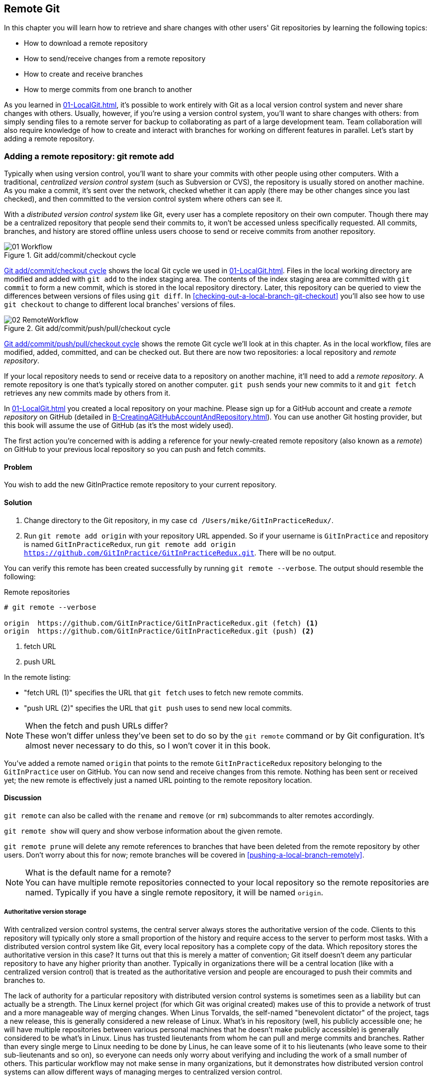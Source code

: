 ## Remote Git
ifdef::env-github[:outfilesuffix: .adoc]

In this chapter you will learn how to retrieve and share changes with other users' Git repositories by learning the following topics:

* How to download a remote repository
* How to send/receive changes from a remote repository
* How to create and receive branches
* How to merge commits from one branch to another

As you learned in <<01-LocalGit#creating-a-repository-git-init>>, it's possible to work entirely with Git as a local version control system and never share changes with others. Usually, however, if you're using a version control system, you'll want to share changes with others: from simply sending files to a remote server for backup to collaborating as part of a large development team. Team collaboration will also require knowledge of how to create and interact with branches for working on different features in parallel. Let's start by adding a remote repository.

### Adding a remote repository: git remote add
Typically when using version control, you'll want to share your commits with other people using other computers. With a traditional, _centralized version control system_ (such as Subversion or CVS), the repository is usually stored on another machine. As you make a commit, it's sent over the network, checked whether it can apply (there may be other changes since you last checked), and then committed to the version control system where others can see it.

With a _distributed version control system_ like Git, every user has a complete repository on their own computer. Though there may be a centralized repository that people send their commits to, it won't be accessed unless specifically requested. All commits, branches, and history are stored offline unless users choose to send or receive commits from another repository.

.Git add/commit/checkout cycle
[[commit-workflow-again]]
image::diagrams/01-Workflow.png[]

<<commit-workflow-again>> shows the local Git cycle we used in <<01-LocalGit#creating-a-new-commit-git-add-git-commit>>. Files in the local working directory are modified and added with `git add` to the index staging area. The contents of the index staging area are committed with `git commit` to form a new commit, which is stored in the local repository directory. Later, this repository can be queried to view the differences between versions of files using `git diff`. In <<checking-out-a-local-branch-git-checkout>> you'll also see how to use `git checkout` to change to different local branches' versions of files.

.Git add/commit/push/pull/checkout cycle
[[push-workflow]]
image::diagrams/02-RemoteWorkflow.png[]

<<push-workflow>> shows the remote Git cycle we'll look at in this chapter. As in the local workflow, files are modified, added, committed, and can be checked out. But there are now two repositories: a local repository and _remote repository_.

If your local repository needs to send or receive data to a repository on another machine, it'll need to add a _remote repository_. A remote repository is one that's typically stored on another computer. `git push` sends your new commits to it and `git fetch` retrieves any new commits made by others from it.

In <<01-LocalGit#creating-a-repository-git-init>> you created a local repository on your machine. Please sign up for a GitHub account and create a _remote repository_ on GitHub (detailed in <<B-CreatingAGitHubAccountAndRepository#creating-a-github-account-and-repository>>). You can use another Git hosting provider, but this book will assume the use of GitHub (as it's the most widely used).

The first action you're concerned with is adding a reference for your newly-created remote repository (also known as a _remote_) on GitHub to your previous local repository so you can push and fetch commits.

#### Problem
You wish to add the new GitInPractice remote repository to your current repository.

#### Solution
1.  Change directory to the Git repository, in my case `cd /Users/mike/GitInPracticeRedux/`.
2.  Run `git remote add origin` with your repository URL appended. So if your username is `GitInPractice` and repository is named `GitInPracticeRedux`, run `git remote add origin https://github.com/GitInPractice/GitInPracticeRedux.git`. There will be no output.

You can verify this remote has been created successfully by running `git remote --verbose`. The output should resemble the following:

.Remote repositories
[.long-annotations]
```
# git remote --verbose

origin  https://github.com/GitInPractice/GitInPracticeRedux.git (fetch) <1>
origin  https://github.com/GitInPractice/GitInPracticeRedux.git (push) <2>
```
<1> fetch URL
<2> push URL

In the remote listing:

* "fetch URL (1)" specifies the URL that `git fetch` uses to fetch new remote commits.
* "push URL (2)" specifies the URL that `git push` uses to send new local commits.

.When the fetch and push URLs differ?
NOTE: These won't differ unless they've been set to do so by the `git remote` command or by Git configuration. It's almost never necessary to do this, so I won't cover it in this book.

You've added a remote named `origin` that points to the remote `GitInPracticeRedux` repository belonging to the `GitInPractice` user on GitHub. You can now send and receive changes from this remote. Nothing has been sent or received yet; the new remote is effectively just a named URL pointing to the remote repository location.

#### Discussion
`git remote` can also be called with the `rename` and `remove` (or `rm`) subcommands to alter remotes accordingly.

`git remote show` will query and show verbose information about the given remote.

`git remote prune` will delete any remote references to branches that have been deleted from the remote repository by other users. Don't worry about this for now; remote branches will be covered in <<pushing-a-local-branch-remotely>>.

.What is the default name for a remote?
NOTE: You can have multiple remote repositories connected to your local repository so the remote repositories are named. Typically if you have a single remote repository, it will be named `origin`.

##### Authoritative version storage
With centralized version control systems, the central server always stores the authoritative version of the code. Clients to this repository will typically only store a small proportion of the history and require access to the server to perform most tasks. With a distributed version control system like Git, every local repository has a complete copy of the data. Which repository stores the authoritative version in this case? It turns out that this is merely a matter of convention; Git itself doesn't deem any particular repository to have any higher priority than another. Typically in organizations there will be a central location (like with a centralized version control) that is treated as the authoritative version and people are encouraged to push their commits and branches to.

The lack of authority for a particular repository with distributed version control systems is sometimes seen as a liability but can actually be a strength. The Linux kernel project (for which Git was original created) makes use of this to provide a network of trust and a more manageable way of merging changes. When Linus Torvalds, the self-named "benevolent dictator" of the project, tags a new release, this is generally considered a new release of Linux. What's in his repository (well, his publicly accessible one; he will have multiple repositories between various personal machines that he doesn't make publicly accessible) is generally considered to be what's in Linux. Linus has trusted lieutenants from whom he can pull and merge commits and branches. Rather than every single merge to Linux needing to be done by Linus, he can leave some of it to his lieutenants (who leave some to their sub-lieutenants and so on), so everyone can needs only worry about verifying and including the work of a small number of others. This particular workflow may not make sense in many organizations, but it demonstrates how distributed version control systems can allow different ways of managing merges to centralized version control.

### Pushing changes to a remote repository: git push
You'll eventually wish to send commits made in the local repository to a remote. To do this always requires an explicit action. Only changes specifically requested will be sent and the Git (which can operate over HTTP, SSH, or its own protocol (`git://`)) will ensure that only the differences between the repositories are sent. As a result, you can push small changes from a large local repository to a large remote repository very quickly as long as they have most commits in common.

Let's push the changes you made in our repository in <<01-LocalGit#committing-changes-to-files-git-commit>> to the newly created remote you made in <<adding-a-remote-repository-git-remote-add>>.

#### Problem
You wish to push the changes from the local `GitInPracticeRedux` repository to the `origin` remote on GitHub.

#### Solution
1.  Change directory to the Git repository, in my case `cd /Users/mike/GitInPracticeRedux/`.
2.  Run `git push --set-upstream origin master` and enter your GitHub username and password when requested. The output should resemble the following:

.Push and set upstream branch
[.long-annotations]
```
# git push --set-upstream origin master

Username for 'https://github.com': GitInPractice <1>
Password for 'https://GitInPractice@github.com': <2>
Counting objects: 6, done. <3>
Delta compression using up to 8 threads.
Compressing objects: 100% (5/5), done.
Writing objects: 100% (6/6), 602 bytes | 0 bytes/s, done.
Total 6 (delta 0), reused 0 (delta 0)
To https://github.com/GitInPractice/GitInPracticeRedux.git <4>
 * [new branch]      master -> master <5>
Branch master set up to track remote branch master from origin. <6>
```
<1> username entry
<2> password entry
<3> object preparation/transmission
<4> remote URL
<5> local/remote branch
<6> set tracking branch

From the push output you can see:

* "username entry (1)" and "password entry (2)" are those for your GitHub account. They may only be asked for the first time you push to a repository depending on your operating system of choice (which may decide to save the password for you). They're always required to `push` to repositories but are only required for `fetch` when fetching from private repositories.
* "object preparation/transmission (3)" can be safely ignored in this or future figures; it's simply Git communicating details on how the files are being sent to the remote repository and isn't worth understanding beyond basic progress feedback.
* "remote URL (4)" matches the push URL from the `git remote --verbose` output earlier. It is where Git has sent the local commits to.
* "local/remote branch (5)" indicates that this was a new branch on the remote. This is because the remote repository on GitHub was empty until we pushed this; it had no commits and thus no `master` branch yet. This was created by the `git push`. The `master -> master` indicates the local master branch (the first of the two) has been pushed to the remote `master` branch (the second of the two). This may seem redundant, but it's shown here because it's possible (but ill-advised due to the obvious confusion it causes) to have local and remote branches with different names. Don't worry about local or remote branches for now, as these will be covered in <<creating-a-new-local-branch-from-the-current-branch-git-branch>>.
* "set tracking branch (6)" is shown because the `--set-upstream` option was passed to `git push`. By passing this option, you've told Git that you want the local `master` branch you've just pushed to _track_ the `origin` remote's branch `master`. The `master` branch on the `origin` remote (which is often abbreviated as `origin/master`) is now known as the _tracking branch_ (or _upstream_) for your local `master` branch.

You have pushed your `master` branch's changes to the `origin` remote's `master` branch.

#### Discussion
The `git push` `--set-upstream` (or `-u`) flag and explicit specification of `origin` and `master` are only required the first time you push to create a remote branch (without it some versions of Git may output `fatal: The current branch master has no upstream branch.`). After that, a `git push` with no arguments will default to running the equivalent of `git push origin master`. This is set up by default by `git clone` when you clone a repository.

`git push` can take an `--all` flag which will push all branches and tags (introduced later in <<05-AdvancedBranching#create-a-tag-git-tag>>) at once. Be careful when doing this: you may push some branches with work in-progress.

`git push` can take a `--force` flag, which will disable some checks on the remote repository to allow rewriting of history. *This is very dangerous. Don't use this flag until after later reading (and rereading) <<06-RewritingHistoryAndDisasterRecovery#rewriting-history-on-a-remote-branch-git-push-force>>.*

A _tracking branch_ is the default push or fetch location for a branch. This means in future you could run `git push` with no arguments on this branch and it'll do the same thing as running `git push origin master`--push the current branch to the `origin` remote's `master` branch.

.Local repository after `git push`
[[gitx-push]]
image::screenshots/02-GitXPush.png[]

<<gitx-push>> shows the state of the repository after the `git push`. There's one addition since we last looked at it in <<01-LocalGit#refs>>: the `origin/master` label. This is attached to the commit which matches the currently known state of the `origin` remote's `master` branch.

.GitHub repository after `git push`
[[github-push]]
image::screenshots/02-GitHubPush.png[]

<<github-push>> shows the remote repository on GitHub after the `git push`. The latest commit SHA-1 there matches your current latest commit on the `master` branch seen in <<gitx-push>> (although they're different lengths; remember SHA-1s can always be shortened as long as they remain unique). To update this in the future, you'd run `git push` again to push any local changes to GitHub.

### Cloning a remote/GitHub repository onto your local machine: git clone
It's useful to learn how to create a new Git repository locally and push it to GitHub. But you'll usually be downloading an existing repository to use as your local repository. This process of creating a new local repository from an existing remote repository is known as _cloning_ a repository.

Some other version control systems (such as Subversion) will use the terminology of _checking out_ a repository. The reasoning for this is that Subversion is a centralized version control system, so when you download a repository locally, you're only actually downloading the latest revision from the repository. With Git, it's known as _cloning_ because you're making a complete copy of that repository by downloading all commits, branches, tags (introduced later in <<05-AdvancedBranching#create-a-tag-git-tag>>); the complete history of the repository onto your local machine.

As you just pushed the entire contents of the local repository to GitHub, let's remove the local repository and recreate it by cloning the repository on GitHub.

#### Problem
You wish to remove the existing `GitInPracticeRedux` local repository and recreate it by cloning from GitHub.

#### Solution
1.  Change to the directory where you want the new `GitInPracticeRedux` repository to be created--say, `cd /Users/mike/` to create the new local repository in `/Users/mike/GitInPracticeRedux`.
2.  Run `rm -rf GitInPracticeRedux` to remove the existing `GitInPracticeRedux` repository.
3.  Run `git clone` with your repository URL appended. So if your username is `GitInPractice` and repository is named `GitInPracticeRedux` run `git clone https://github.com/GitInPractice/GitInPracticeRedux.git`. The output should resemble the following:

.Cloning a remote repository
[.long-annotations]
```
# git clone https://github.com/GitInPractice/GitInPracticeRedux.git

Cloning into 'GitInPracticeRedux'... <1>
remote: Counting objects: 6, done. <2>
remote: Compressing objects: 100% (5/5), done.
remote: Total 6 (delta 0), reused 6 (delta 0)
Unpacking objects: 100% (6/6), done.
Checking connectivity... done
```
<1> destination directory
<2> object preparation/transmission

From the clone output you can see:

* "destination directory (1)" is the directory in which the new `GitInPracticeRedux` local repository was created.
* "object preparation/transmission (2)" can be safely ignored again (although if you're wondering why there were six objects, remember the different objects in the object store in <<01-LocalGit#object-store>>).

You've cloned the `GitInPracticeRedux` remote repository and created a new local repository containing all its commits in `/Users/mike/GitInPracticeRedux`.

You can verify this remote has been created successfully by running `git remote --verbose`. The output should resemble the following:

.Remote repositories
[.long-annotations]
```
# git remote --verbose

origin  https://github.com/GitInPractice/GitInPracticeRedux.git (fetch) <1>
origin  https://github.com/GitInPractice/GitInPracticeRedux.git (push) <2>
```
<1> fetch URL
<2> push URL

#### Discussion
`git clone` can take `--bare` or `--mirror` flags, which will create a repository suitable for hosting on a server. This will be covered more in chapter 13.

`git clone` can take a `--depth` flag followed by a positive integer, which will create a _shallow clone_. A shallow clone is one where only the specified number of revisions are downloaded from the remote repository, but it's limited, as it cannot be cloned/fetched/pushed from or pushed to. This can be useful for reducing the clone time for very large repositories.

`git clone` can take a `--recurse-submodules` (or `--recursive`) flag, which will initialize all the Git submodules in the repository. This will be covered more later in <<12-CreatingACleanHistory#update-and-initialize-all-submodules-git-submodule-update-init>>.

.Local repository after `git clone`
[[git-clone]]
image::screenshots/02-GitXPush.png[]

<<git-clone>> shows the state of the repository after the `git clone`. It's identical to the state after the `git push` in <<gitx-push>>. This shows that the clone was successful and the newly created local repository has the same contents as the deleted old local repository.

Cloning a repository has also created a new remote called `origin`. `origin` is the default remote and references the repository that the clone originated from (which is https://github.com/GitInPractice/GitInPracticeRedux.git in this case).

Now let's learn how to pull new commits from the remote repository.

### Pulling changes from another repository: git pull
`git pull` downloads the new commits from another repository and merges the remote branch into the current branch.

If you run `git pull` on the local repository, you just see a message stating `Already up-to-date.` `git pull` in this case contacted the remote repository, saw that there were no changes to be downloaded, and let us know that it was up to date. This is expected, as this repository has been pushed to but not updated since.

To test `git pull` let's create another clone of the same repository, make a new commit, and `git push` it. This will allow downloading new changes with `git pull` on the original remote repository.

To create another cloned, local repository and push a commit from it:

1.  Change to the directory where you want the new `GitInPracticeRedux` repository to be created -- for example, `cd /Users/mike/` to create the new local repository in `/Users/mike/GitInPracticeReduxPushTest`.
2.  Run `git clone` with your repository URL and destination directory appended. So if your username is `GitInPractice`, repository is named `GitInPracticeRedux` and destination directory is named `GitInPracticeReduxPushTest` run `git clone https://github.com/GitInPractice/GitInPracticeRedux.git GitInPracticeReduxPushTest` to clone into the `GitInPracticeReduxPushTest` directory.
3.  Change directory to the new Git repository: in our example, `cd /Users/mike/GitInPracticeReduxPushTest/`.
4.  Modify the `GitInPractice.asciidoc` file.
5.  Run `git add GitInPractice.asciidoc`.
6.  Run `git commit --message 'Improve joke comic timing.'`.
7.  Run `git push`.

Now that you've pushed a commit to the `GitInPracticeRedux` remote on GitHub, you can change back to your original repository and `git pull` from it. Keep the `GitInPracticeReduxPushTest` directory around as we'll use it later.

#### Problem
You wish to pull new commits into the current branch on the local `GitInPracticeRedux` repository from the remote repository on GitHub.

#### Solution
1.  Change directory to the original Git repository: `cd /Users/mike/GitInPracticeRedux/`.
2.  Run `git pull`. The output should resemble the following:

.Pulling new changes
[.long-annotations]
```
# git pull

remote: Counting objects: 5, done. <1>
remote: Compressing objects: 100% (3/3), done.
remote: Total 3 (delta 0), reused 3 (delta 0)
Unpacking objects: 100% (3/3), done.
From https://github.com/GitInPractice/GitInPracticeRedux <2>
   6b437c7..85a5db1  master     -> origin/master <3>
Updating 6b437c7..85a5db1 <4>
Fast-forward <5>
 GitInPractice.asciidoc | 5 +++-- <6>
 1 file changed, 3 insertions(+), 2 deletions(-) <7>
```
<1> object preparation/transmission
<2> remote URL
<3> remote branch update
<4> local branch update
<5> merge type
<6> lines changed in file
<7> diff summary

You can see from the pull output:

* "object preparation/transmission (1)" can be safely ignored again.
* "remote URL (2)" matches the remote repository URL we saw used for `git push`.
* "remote branch update (3)" shows how the state of the `origin` remote's `master` branch was updated, and that this can be seen in `origin/master`. `origin/master` is a valid ref that can be used with tools such as `git diff`, so `git diff origin/master` will show the differences between the current working tree state and the `origin` remote's `master` branch.
* "local branch update (4)" shows that after `git pull` downloaded the changes from the other repository, it merged the changes from the tracking branch into the current branch. In this case your `master` branch had the changes from the `master` branch on the remote `origin` merged in. You can see in this case that the SHA-1s match those in the "remote branch update (3)". It has been updated to include the new commit (`85a5db1`).
* "merge type (5)" was a _fast-forward merge_ which means that no merge commit was made. Fast-forward merges will be explained in <<merging-an-existing-branch-into-the-current-branch-git-merge>>.
* "lines changed in file <6>" is the same as the lines changed from `git commit` in <<01-LocalGit#committing-changes-to-files-git-commit>> or `git diff` in <<01-LocalGit#viewing-the-differences-between-commits-git-diff>>. It's showing a summary of the changes that have been pulled into your `master` branch.
* "diff summary <7>" is the same as the diff summary from `git commit` in <<01-LocalGit#committing-changes-to-files-git-commit>> or `git diff` in <<01-LocalGit#viewing-the-differences-between-commits-git-diff>> .

#### Discussion
`git pull` can take a `--rebase` flag which will perform a rebase rather than a merge. This will be covered later in <<06-RewritingHistoryAndDisasterRecovery#pull-a-branch-and-rebase-commits-git-pull-rebase>>.

.Why did a merge happen?
NOTE: It may be confusing that a merge has happened here. Didn't you just ask for the updates from that branch? You haven't created any other branches, so why did a merge happen? In Git, all remote branches (which includes the default `master` branch) are only linked to your local branches if the local branch is tracking the remote branch. As a result, when you're pulling in changes from a remote branch into your current branch, you may sometimes result in a situation where you've made local changes and the remote branch has also received changes. In this case, a merge must be made to reconcile the differing local and remote branch.

.Local repository after `git pull`
[[gitx-pull]]
image::screenshots/02-GitXPull.png[]

You can see from <<gitx-pull>> that a new commit has been added to the repository and that both `master` and `origin/master` have been updated.

You've pulled the new commits from the `GitInPracticeRedux` remote repository into your local repository, and Git has merged them into your `master` branch. Now let's learn how to download changes without applying them onto your master branch.

### Fetching changes from a remote without modifying local branches: git fetch
Remember that `git pull` performs two actions: fetching the changes from a remote repository and merging them into the current branch. Sometimes you may wish to download the new commits from the remote repository without merging them into your current branch (or without merging them yet). To do this, you can use the `git fetch` command. `git fetch` performs the fetching action of downloading the new commits but skips the merge step (which you can manually perform later).

To test `git fetch`, let's use the `GitInPracticeReduxPushTest` local repository again to make another new commit and `git push` it. This will allow downloading new changes with `git fetch` on the original remote repository.

To push another commit from the `GitInPracticeReduxPushTest` repository:

1.  Change directory to the `GitInPracticeReduxPushTest repository; for example `cd /Users/mike/GitInPracticeReduxPushTest/`.
2.  Modify the `GitInPractice.asciidoc` file.
3.  Run `git add GitInPractice.asciidoc`.
4.  Run `git commit --message 'Joke rejected by editor!'`.
5.  Run `git push`.

Now that you've pushed another commit to the `GitInPracticeRedux` remote on GitHub, you can change back to your original repository and `git fetch` from it. If you wish, you can now delete the `GitInPracticeReduxPushTest` repository by running a command like `rm -rf /Users/mike/GitInPracticeReduxPushTest/`.

#### Problem
You wish to fetch new commits to the local `GitInPracticeRedux` repository from the `GitInPracticeRedux` remote repository on GitHub without merging into your `master` branch.

#### Solution
1.  Change directory to the Git repository: `cd /Users/mike/GitInPracticeRedux/`.
2.  Run `git fetch`. The output should resemble the following:

.Fetching new changes
[.long-annotations]
```
# git fetch

remote: Counting objects: 5, done. <1>
remote: Compressing objects: 100% (3/3), done.
remote: Total 3 (delta 0), reused 3 (delta 0)
Unpacking objects: 100% (3/3), done.
From https://github.com/GitInPractice/GitInPracticeRedux <2>
   85a5db1..07fc4c3  master     -> origin/master <3>
```
<1> object preparation/transmission
<2> remote URL
<3> remote branch update

The `git fetch` output is the same as the first part of the `git pull` output. But the SHA-1s are different again, as a new commit was downloaded. This is because `git fetch` is effectively half of what `git pull` is doing. If your `master` branch is tracking the `master` branch on the remote `origin`, then `git pull` is directly equivalent to running `git fetch && git merge origin/master`.

You've fetched the new commits from the remote repository into your local repository without merging them into your `master` branch.

#### Discussion
.Remote repository after `git fetch`
[[gitx-fetch]]
image::screenshots/02-GitXFetch.png[]

You can see from <<gitx-fetch>> that another new commit has been added to the repository, but this time only `origin/master` has been updated but `master` has not. To see this, you may need to select the `origin` remote and `master` remote branch in the GitX sidebar. Selecting commits by remote branches is a feature sadly not available in `gitk`

To clean up our local repository, let's do another quick `git pull` to update the state of the `master` branch based on the (already fetched) `origin/master`.

To pull new commits into the current branch on the local `GitInPracticeRedux` repository from the remote repository on GitHub:

1.  Change directory to the Git repository; for example `cd /Users/mike/GitInPracticeRedux/`.
2.  Run `git pull`. The output should resemble the following:

.Pull after fetch
[.long-annotations]
```
# git pull

Updating 85a5db1..07fc4c3 <1>
Fast-forward <2>
 GitInPractice.asciidoc | 4 +--- <3>
 1 file changed, 1 insertion(+), 3 deletions(-) <4>
```
<1> local branch update
<2> merge type
<3> lines changed in file
<4> diff summary

This shows the latter part of the first `git pull` output we saw. No more changes were fetched from the `origin` remote and the local `master` branch hadn't been updated. As a result, this `git pull` behaved the same as running `git merge origin/master`.

.Local repository after `git fetch` then `git pull`
[[git-fetch-pull]]
image::screenshots/02-GitXFetchPull.png[]

<<git-fetch-pull>> shows that the `master` branch has now been updated to match the `origin/master` latest commit once more.

.Should I use pull or fetch?
NOTE: I prefer to use `git fetch` over `git pull`. This means I can continue to fetch regularly in the background, and only include these changes in my local branches when it's convenient and in the method I find most appropriate, which may be merging or rebasing (or resetting which you will see later in <<06-RewritingHistoryAndDisasterRecovery#resetting-a-branch-to-a-previous-commit-git-reset>>). Additionally, I sometimes work in situations where I have no internet connection (such as on planes) and using `git fetch` is superior in these situations; it can fetch changes without requiring any human interaction in the case of a merge conflict, for example.

We've talked about local branches and remote branches but haven't actually created any ourselves yet. Let's learn about how branches work and how to create them.

### Creating a new local branch from the current branch: git branch
When committing in Git, the history continues linearly; what was the most recent commit becomes the parent commit for the new commit. This parenting continues back to the initial commit in the repository. You can see an example of this in <<without-branches>>:

.Committing without using branches
[[without-branches]]
image::diagrams/02-WithoutBranches.png[]

Sometimes this linear approach isn't enough for software projects. Sometimes you may need to make new commits that are not yet ready for public consumption. This requires _branches_.

Branching allows two independent tracks through history to be created and committed to without either modifying the other. Programmers can happily commit to their independent branch without the fear of disrupting the work of another branch. This means that they can, for example, commit broken or incomplete features rather than having to wait for others to be ready for their commits. It also means they can be isolated from changes made by others until they're ready to integrate them into their branch. <<branches>> shows the same commits as <<without-branches>> if they were split between two branches instead for isolation.

.Committing to multiple branches
[[branches]]
image::diagrams/02-Branches.png[]

When a branch is created and new commits are made, that branch advances forward to include the new commits. In Git, a branch is no more than a pointer to a particular commit. This is unlike other version control systems such as Subversion, in which branches are just a subdirectory of the repository.

The branch is pointed to a new commit when a new commit is made on that branch. A _tag_ is similar to a branch, but points to a single commit and remains pointing to the same commit even when new commits are made. Typically tags are used for annotating commits; for example, when you release version 1.0 of your software, you may tag the commit used to build the 1.0 release with a "1.0" tag. This means you can come back to it in future, rebuild that release, or check how certain things worked without fear that it will be somehow changed automatically.

Branching allows two independent tracks of development to occur at once. In <<branches>>, the `separate-files branch` was used to separate the content from a single file and split it into two new files. This allowed refactoring of the book structure to be done in the `separate-files` branch while the default branch (known as `master` in Git) could be used to create more content. In version control systems like Git where creating a branch is a quick, local operation, branches may be used for every independent change.

Some programmers will create new branches whenever they work on a new bug fix or feature and then integrate these branches at a later point; perhaps after requesting review of their changes from others. This means even for programmers working without a team, it can be useful to have multiple branches in use at any one point. For example, you may be working on a new feature but realize that a critical error in your application needs fixed immediately. You could quickly create a new branch based off the version used by customers, fix the error, and switch branch back to the branch you'd been committing the new feature to.

#### Problem
You wish to create a new local branch named `chapter-two` from the current (`master`) branch.

#### Solution
1.  Change directory to the Git repository: `cd /Users/mike/GitInPracticeRedux/`.
2.  Run `git branch chapter-two`. There will be no output.

You can verify the branch was created by running `git branch`, which should have the following output:

.List branches
```
# git branch

  chapter-two <1>
* master <2>
```
<1> new branch
<2> current branch

From the branch output:

* "new branch (1)" was created with the expected name.
* "current branch <2>" is indicated by the `*` prefix, which shows you're still on the master branch as before. `git branch` creates a new branch but doesn't change to it.

You've created a new local branch named `chapter-two` that currently points to the same commit as `master`.

#### Discussion
`git branch` can take a second argument with the _start point_ for the branch. This defaults to the current branch you're on; for example, `git branch chapter-two` is the equivalent of `git branch chapter-two master` if you're already on the master branch. This can be used to create branches from previous commits, which is sometimes useful if, say, the current `master` branch state has broken unit tests that you need to be working.

`git branch` can take a `--track` flag which, combined with a start point, will set the upstream for the branch (similarly to `git push --set-upstream` but without pushing anything remotely yet).

.Local repository after `git branch chapter-two`
[[git-branch]]
image::screenshots/02-GitBranch.png[]

You can see from <<git-branch>> that there's a new branch label for the `chapter-two` branch. In the GitX GUI the label colors indicate:

* Orange--the currently checked-out local branch
* Green--a non-checked-out local branch
* Blue--a remote branch

Note that print editions of the book are in printed in grayscale, so these colors may not be visible. Instead please compare them to GitX on your computer.

.Branch pointers
[[branch-pointers]]
image::diagrams/02-BranchPointers.png[]

<<branch-pointers>> shows how these two branch pointers point to the same commit.

You've seen how `git branch` creates a local branch but doesn't change to it. To do that requires using `git checkout`.

.Can branches be named anything?
NOTE: Branches can't have spaces or two consecutive dots (`..`) anywhere in their name, so `chapter..two` would be an invalid branch name and `git branch` will refuse to create it. The dots case is due to the special meaning of `..` for a commit range for the `git diff` command (which we saw used in <<01-LocalGit#refs>>).

.What names should I use for branches?
NOTE: Name branches according to their contents. For example, the `chapter-two` branch we've created here describes that the commits in this branch will be referencing the second chapter. I recommend a format of describing the branch's purpose in multiple words separated by hyphens. For example, a branch that is performing cleanup on the test suite should be named `test-suite-cleanup`.

### Checking out a local branch: git checkout
Once you've created a local branch, you'll want to check out the contents of another branch into Git's working directory. The state of all the current files in the working directory will be replaced with the new state based on the revision that the new branch is currently pointing to.

#### Problem
You wish to change to a local branch named `chapter-two` from the current (`master`) branch.

#### Solution
1.  Change directory to the Git repository; for example, `cd /Users/mike/GitInPracticeRedux/`.
2.  Run `git checkout chapter-two`. The output should be `Switched to branch 'chapter-two'`.

You've checked out the local branch named `chapter-two` and moved from the `master` branch.

#### Discussion
.Git add/commit/checkout workflow
[[git-subversion-workflow]]
image::diagrams/01-Workflow.png[]

.Why do Subversion and Git use `checkout` to mean different things?
NOTE: As mentioned earlier, some other version control systems (such as Subversion) use `checkout` to refer to the initial download from a remote repository, but `git checkout` is used here to change branches. This may be slightly confusing until we look at Git's full remote workflow. <<git-subversion-workflow>> shows Git's local workflow again. Under closer examination, `git checkout` and `svn checkout` behave similarly; both check out the contents of a version control repository into the working directory, but Subversion's repository is remote and Git's repository is local. In this case, `git checkout` is requesting the checkout of a particular branch so the current state of that branch is checked out into the working directory.

.HEAD pointer with multiple branches
[[head-branches]]
image::diagrams/02-HEAD-Branches.png[]

Afterward, the HEAD pointer (seen in <<head-branches>>) is updated to point to the current, `chapter-two` branch pointer, which in turn points to the top commit of that branch. The HEAD pointer moved from the `master` to the `chapter-two` branch when you ran `git checkout chapter-two`; setting `chapter-two` to be the current branch.

.Will `git checkout` overwrite any uncommitted changes?
NOTE: Make sure you've committed any changes on the current branch before checking out a new branch. If you don't do this, `git checkout` will refuse to check out the new branch if there are changes in that branch to a file with uncommitted changes. If you wish to overwrite these uncommitted changes anyway you can force this with `git checkout --force`. Another solution is `git stash` which allows temporary storage of changes and will be covered later in <<03-FilesystemInteractions#temporarily-stash-some-changes-git-stash>>.

### Pushing a local branch remotely
Now that you've created a new branch and checked it out, it would be useful to push any new commits made to the remote repository. To do this requires using `git push` again.

#### Problem
You wish to push the changes from the local `chapter-two` branch to create the remote branch `chapter-two` on GitHub.

#### Solution
1.  Change directory to the Git repository, such as `cd /Users/mike/GitInPracticeRedux/`.
2.  Run `git checkout chapter-two` to ensure you're on the `chapter-two` branch.
3.  Run `git push --set-upstream origin chapter-two`. The output should resemble:

.Push and set upstream branch
[.long-annotations]
```
git push --set-upstream origin chapter-two

Total 0 (delta 0), reused 0 (delta 0) <1>
To https://github.com/GitInPractice/GitInPracticeRedux.git
 * [new branch]      chapter-two -> chapter-two <2>
Branch chapter-two set up to track remote branch
chapter-two from origin. <3>
```
<1> object preparation/transmission
<2> local/remote branch
<3> set tracking branch

The push output is much the same as the previous `git push` run:

* "object preparation/transmission (1)" (although still ignorable) shows that no new objects were sent. The reason for this is because the `chapter-two` branch still points to the same commit as the `master` branch; it's effectively a different name (or, more accurately, ref) pointing to the same commit. As a result no more commit objects have been created and therefore no more were sent.
* "local/remote branch (2)" has `chapter-two` as the branch name.
* "set tracking branch (3)" has `chapter-two` as the branch name.

You've pushed your local `chapter-two` branch and created a new remote branch named `chapter-two` on the remote repository.

#### Discussion
Remember that now the local `chapter-two` branch is tracking the remote `chapter-two` branch so any future `git pull` or `git push` on the `chapter-two` branch will use the `origin` remote's `chapter-two` branch.

.Local repository after `git push --set-upstream origin chapter-two`
[[gitx-push-branch]]
image::screenshots/02-GitXPushBranch.png[]

As you'll hopefully have anticipated, <<gitx-push-branch>> shows the addition of another remote branch named `origin/chapter-two`.

### Merging an existing branch into the current branch: git merge
At some point we have a branch that we're done with and we want to bring all the commits made on it into another branch. This process is known as a `merge`.

.Merging a branch into master
[[merging]]
image::diagrams/02-Merging.png[]

When a merge is requested, all the commits from another branch are pulled into the current branch. Those commits then become part of the history of the branch. Please note from <<merging>> that the commit in which the merge is made has two parents commits rather than one; it's joining together two separate paths through the history back into a single one. After a merge, you may decide to keep the existing branch around to add more commits to it and perhaps merge again at a later point (only the new commits will need to be merged next time). Alternatively, you may delete the branch and make future commits on the Git's default `master` branch and create another branch when needed in the future.

#### Problem
You wish to make a commit on the local branch named `chapter-two` and merge this into the `master` branch.

#### Solution
1.  Change directory to the Git repository; for example, `cd /Users/mike/GitInPracticeRedux/`.
2.  Run `git checkout chapter-two` to ensure you're on the `chapter-two` branch.
3.  Modify the contents of `GitInPractice.asciidoc` and run `git add GitInPractice.asciidoc`.
4.  Run `git commit --message 'Start Chapter 2.'`.
5.  Run `git checkout master` to check out the branch you wish to merge `chapter-two` into.
6.  Run `git merge chapter-two`. The output should resemble the following:

.Merge branch
[.long-annotations]
```
# git merge chapter-two

Updating 07fc4c3..ac14a50 <1>
Fast-forward <2>
 GitInPractice.asciidoc | 2 ++
 1 file changed, 2 insertions(+) <3>
```
<1> local branch update
<2> merge type
<3> diff summary

The output may seem familiar from the `git pull` output. Remember this is because `git pull` actually does a `git fetch && git merge`.

* "local branch update (1)" shows the changes that have been merged into the local `master` branch. Note that the SHA-1 has been updated from the previous `master` SHA-1 (`07fc4c3`) to the current `chapter-two` SHA-1 (`ac14a50`).
* "merge type (2)" was a _fast-forward merge_. This means that no merge commit (a commit with multiple parents) was needed, so none was made. The `chapter-two` commits were made on top of the `master` branch but no more commits had been added to the `master` branch before the merge was made. In Git's typical language: the merged commit (tip of the `chapter-two` branch) is a descendent of the current commit (tip of the `master` branch). If there had been another commit on the `master` branch before merging then this merge would've created a merge commit. If there had been conflicts between the changes made in both branches that couldn't automatically be resolved then a merge conflict would be created and need to be resolved.
* "diff summary <3>" shows a summary of the changes that have been merged into your `master` branch from the `chapter-two` branch.

You've merged the `chapter-two` branch into the `master` branch.

#### Discussion
This brings the commit that was made in the `chapter-two` branch into the `master` branch.

.What if you try and merge the same commit into a branch multiple times?
NOTE: `git merge` won't merge the same commit into a branch multiple times; it will simple exit and output `Already up-to-date.` rather than performing the merge.

.Local repository after `git merge chapter-two`
[[gitx-merge]]
image::screenshots/02-GitXMerge.png[]

You can see from <<gitx-merge>> that now the `chapter-two` and `master` branches point to the same commit once more.

##### Merge conflicts
So far merges may have sounded too good to be true; you can work on multiple things in parallel and combine them at any later point in any order. Not so fast, my merge-happy friend; I haven't told you about merge conflicts yet.

A _merge conflict_ occurs when both branches involved in the merge have changed the same part of the same file. Git will try to automatically resolve these conflicts but sometimes is unable to do so without human intervention. This case produces a merge conflict.

.Merge conflict in Git
```
## Chapter 1  <1>
<<<<<<< HEAD <2>
It is a truth universally acknowledged, that a single person in <3>
possession of good source code, must be in want of a version control
system.

## Chapter 2
// TODO: write two chapters
======= <4>
// TODO: think of funny first line that editor will approve. <5>
>>>>>>> separate-files <6>
```
<1> unchanged line
<2> incoming marker
<3> incoming line
<4> branch separator
<5> current version
<6> current marker

When a merge conflict occurs, the version control system will go through any files that have conflicts and insert something similar to the preceding markers. These markers indicate the versions of the file on each branch.

* "unchanged line (1)" is provided only for context in this example.
* "incoming marker (2)" starts the section containing the lines from the current branch (referenced by `HEAD` here).
* "incoming line (3)" shows a line from the incoming branch's commit(s).
* "branch separator (4)" starts the section containing the lines from the incoming branch.
* "current version (5)" shows a line from the current branch's commit(s).
* "current marker (6)" marker ends the section containing the lines from the incoming branch (referenced by `separate-files`; the name of the branch being merged in).

.How can conflict markers be found quickly?
NOTE: When searching a large file for the merge conflict markers, you should enter `<<<<` into your text editor's find tool to quickly locate them.

The person performing the merge will need to manually edit the file to produce the correctly merged output, save it, and mark the merge as resolved. Sometimes resolving the conflict will involve picking all the lines of a single version: either the previous version's lines or the new branch's lines. Other times, resolving the conflict will involve combining some lines from the previous version and some lines from the new branch. In cases where other files have been edited (like this example), it may also involve putting some of these lines into other files.

When conflicts have been resolved, a _merge commit_ can be made. This will store the two parent commits and the conflicts that were resolved so they can be inspected in the future. Unfortunately sometimes people will pick the wrong option or merge incorrectly, so it's good to be able to later see what conflicts they had to resolve.

We'll cover resolving merge conflicts in more detail later in <<05-AdvancedBranching#resolve-a-merge-conflict>>.

##### Rebasing
A _rebase_ is a method of history rewriting in Git that is similar to a merge. A rebase involves changing the parent of a commit to point to another.

.Rebasing a branch on top of master
[[rebasing-branch]]
image::diagrams/02-Rebasing.png[]

<<rebasing-branch>> shows a rebase of the `separate-files` branch onto the `master` branch. The rebase operation has changed the parent of the first commit in the `separate-files` branch to be the last commit in the `master` branch. This means all the content changes from the `master` branch are now included in the `separate-files branch` and any conflicts were manually resolved but weren't stored (as they would be in a merge conflict).

We'll cover rebasing in more detail later in <<06-RewritingHistoryAndDisasterRecovery#rebase-commits-on-top-of-another-branch-git-rebase>>. All that's necessary to remember for now is that it's a different approach to a merge that can be used for a similar outcome (pulling changes from one branch into another).

### Deleting a remote branch
Now that the `chapter-two` branch has been merged into the `master` branch, the new commit that made in the `chapter-two` branch is now in the `master` branch. This means that we can push the `master` branch to push all the `chapter-two` changes to `origin/master`. Once this is done (and assuming we don't want to make any more commits to the `chapter-two` branch) then `origin/chapter-two` can be safely deleted.

.Why delete the branches?
NOTE: Sometimes branches in version control systems are kept around for a long time and sometimes they're very temporary. A long-running branch may be one that represents the version deployed to a particular server. A short-running branch may be a single bug fix or feature that has been completed. In Git, once a branch has been merged, the history of the branch is still visible in the history and the branch can be safely deleted as a merged branch is, at that point, just a ref to an existing commit in the history of the branch it was merged into.

#### Problem
You wish to push the current `master` branch and delete the branch named `chapter-two` on the remote `origin`.

#### Solution
1.  Change directory to the Git repository; for example, `cd /Users/mike/GitInPracticeRedux/`.
2.  Run `git checkout master` to ensure you are on the `master` branch.
3.  Run `git push`.
4.  Run `git push --delete origin chapter-two`. The output should resemble the following:

.Delete remote branch
```
# git push origin :chapter-two

To https://github.com/GitInPractice/GitInPracticeRedux.git <1>
 - [deleted]         chapter-two <2>
```
<1> remote URL
<2> deleted branch

From the deletion output:

* "remote URL (1)" shows the remote repository that the branch was deleted from.
* "deleted branch (2)" shows the name of the branch (`chapter-two`) that has been deleted from the remote repository.

You have deleted the `chapter-two` branch from the remote repository.

#### Discussion
.Local repository after `git push origin :chapter-two`
[[gitx-push-delete]]
image::screenshots/02-GitXPushDelete.png[]

In <<gitx-push-delete>> you can see that the `origin/master` has been updated to the same commit as `master` and that `origin/chapter-two` has now been removed.

### Deleting the current local branch after merging
The `chapter-two` branch has all its commits merged into the `master` branch and the remote branch deleted so the local branch can now be deleted too.

#### Problem
You wish to delete the local branch named `chapter-two`.

#### Solution
1.  Change directory to the Git repository; for example, `cd /Users/mike/GitInPracticeRedux/`.
2.  Run `git checkout master` to ensure you're on the `master` branch.
3.  Run `git branch --delete chapter-two`. The output should be `Deleted branch chapter-two (was ac14a50).`

You've deleted the `chapter-two` branch from the local repository.

#### Discussion
.Local repository after `git branch --delete chapter-two`
[[gitx-branch-delete]]
image::screenshots/02-GitXBranchDelete.png[]

<<gitx-branch-delete>> shows the final state with all evidence of the `chapter-two` branch now removed (other than the commit message).

.Why delete the remote branch before the local branch?
NOTE: We had merged all the `chapter-two` changes into the `master` branch and pushed this to `origin/master`. As a result, the `chapter-two` and `origin/chapter-two` branches are no longer needed. But Git will refuse to delete a local branch with `git branch --delete` if it hasn't been merged into the current branch or its changes haven't been pushed to its tracking branch (`origin/chapter-two` in this case). Deleting `origin/chapter-two` first means that the local `chapter-two` branch can be deleted by `git branch --delete` without Git complaining that `chapter-two` has changes that need pushed to `origin/chapter-two`.

### Summary
In this chapter you hopefully learned:

* How to push your local repository to a remote repository
* How to clone an existing remote repository
* How to push and pull changes to/from a remote repository
* That fetching allows you to obtain changes without modifying local branches
* That pulling is the equivalent to fetching then merging
* How to check out local and remote branches
* How to merge branches and then delete from the local and remote repository
